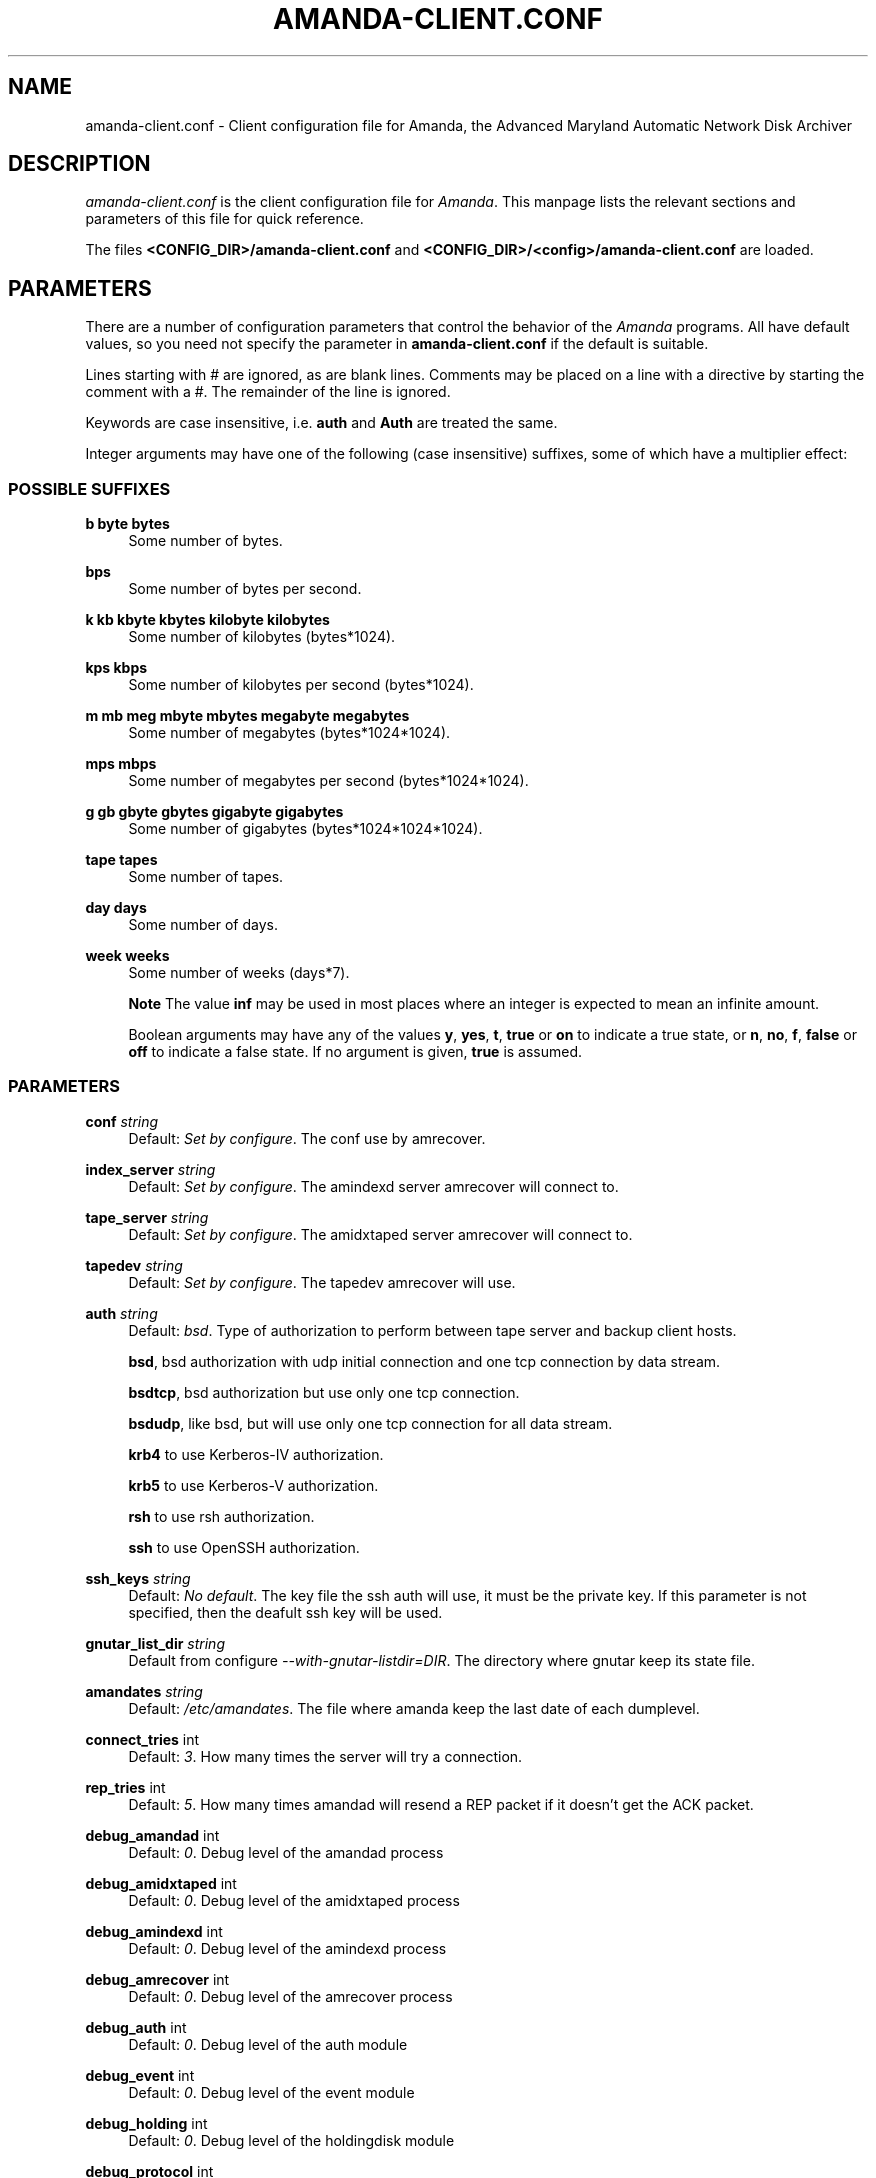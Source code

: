 .\"     Title: amanda-client.conf
.\"    Author: 
.\" Generator: DocBook XSL Stylesheets v1.72.0 <http://docbook.sf.net/>
.\"      Date: 06/06/2007
.\"    Manual: 
.\"    Source: 
.\"
.TH "AMANDA\-CLIENT.CONF" "5" "06/06/2007" "" ""
.\" disable hyphenation
.nh
.\" disable justification (adjust text to left margin only)
.ad l
.SH "NAME"
amanda\-client.conf \- Client configuration file for Amanda, the Advanced Maryland Automatic Network Disk Archiver
.SH "DESCRIPTION"
.PP
\fIamanda\-client.conf\fR
is the client configuration file for
\fIAmanda\fR. This manpage lists the relevant sections and parameters of this file for quick reference.
.PP
The files
\fB<CONFIG_DIR>/amanda\-client.conf\fR
and
\fB<CONFIG_DIR>/<config>/amanda\-client.conf\fR
are loaded.
.SH "PARAMETERS"
.PP
There are a number of configuration parameters that control the behavior of the
\fIAmanda\fR
programs. All have default values, so you need not specify the parameter in
\fBamanda\-client.conf\fR
if the default is suitable.
.PP
Lines starting with # are ignored, as are blank lines. Comments may be placed on a line with a directive by starting the comment with a #. The remainder of the line is ignored.
.PP
Keywords are case insensitive, i.e.
\fBauth\fR
and
\fBAuth\fR
are treated the same.
.PP
Integer arguments may have one of the following (case insensitive) suffixes, some of which have a multiplier effect:
.SS "POSSIBLE SUFFIXES"
.PP
\fBb byte bytes\fR
.RS 4
Some number of bytes.
.RE
.PP
\fBbps\fR
.RS 4
Some number of bytes per second.
.RE
.PP
\fBk kb kbyte kbytes kilobyte kilobytes\fR
.RS 4
Some number of kilobytes (bytes*1024).
.RE
.PP
\fBkps kbps\fR
.RS 4
Some number of kilobytes per second (bytes*1024).
.RE
.PP
\fBm mb meg mbyte mbytes megabyte megabytes\fR
.RS 4
Some number of megabytes (bytes*1024*1024).
.RE
.PP
\fBmps mbps\fR
.RS 4
Some number of megabytes per second (bytes*1024*1024).
.RE
.PP
\fBg gb gbyte gbytes gigabyte gigabytes\fR
.RS 4
Some number of gigabytes (bytes*1024*1024*1024).
.RE
.PP
\fBtape tapes\fR
.RS 4
Some number of tapes.
.RE
.PP
\fBday days\fR
.RS 4
Some number of days.
.RE
.PP
\fBweek weeks\fR
.RS 4
Some number of weeks (days*7).
.sp
.it 1 an-trap
.nr an-no-space-flag 1
.nr an-break-flag 1
.br
\fBNote\fR
The value
\fBinf\fR
may be used in most places where an integer is expected to mean an infinite amount.
.sp
Boolean arguments may have any of the values
\fBy\fR,
\fByes\fR,
\fBt\fR,
\fBtrue\fR
or
\fBon\fR
to indicate a true state, or
\fBn\fR,
\fBno\fR,
\fBf\fR,
\fBfalse\fR
or
\fBoff\fR
to indicate a false state. If no argument is given,
\fBtrue\fR
is assumed.
.RE
.SS "PARAMETERS"
.PP
\fBconf\fR \fI string\fR
.RS 4
Default:
\fISet by configure\fR. The conf use by amrecover.
.RE
.PP
\fBindex_server\fR \fI string\fR
.RS 4
Default:
\fISet by configure\fR. The amindexd server amrecover will connect to.
.RE
.PP
\fBtape_server\fR \fI string\fR
.RS 4
Default:
\fISet by configure\fR. The amidxtaped server amrecover will connect to.
.RE
.PP
\fBtapedev\fR \fI string\fR
.RS 4
Default:
\fISet by configure\fR. The tapedev amrecover will use.
.RE
.PP
\fBauth\fR \fI string\fR
.RS 4
Default:
\fIbsd\fR. Type of authorization to perform between tape server and backup client hosts.
.sp
\fBbsd\fR, bsd authorization with udp initial connection and one tcp connection by data stream.
.sp
\fBbsdtcp\fR, bsd authorization but use only one tcp connection.
.sp
\fBbsdudp\fR, like bsd, but will use only one tcp connection for all data stream.
.sp
\fBkrb4\fR
to use Kerberos\-IV authorization.
.sp
\fBkrb5\fR
to use Kerberos\-V authorization.
.sp
\fBrsh\fR
to use rsh authorization.
.sp
\fBssh\fR
to use OpenSSH authorization.
.RE
.PP
\fBssh_keys\fR \fI string\fR
.RS 4
Default:
\fINo default\fR. The key file the ssh auth will use, it must be the private key. If this parameter is not specified, then the deafult ssh key will be used.
.RE
.PP
\fBgnutar_list_dir\fR \fI string\fR
.RS 4
Default from configure
\fI\-\-with\-gnutar\-listdir=DIR\fR. The directory where gnutar keep its state file.
.RE
.PP
\fBamandates\fR \fI string\fR
.RS 4
Default:
\fI/etc/amandates\fR. The file where amanda keep the last date of each dumplevel.
.RE
.PP
\fBconnect_tries\fR int
.RS 4
Default:
\fI3\fR. How many times the server will try a connection.
.RE
.PP
\fBrep_tries\fR int
.RS 4
Default:
\fI5\fR. How many times amandad will resend a REP packet if it doesn't get the ACK packet.
.RE
.PP
\fBdebug_amandad\fR int
.RS 4
Default:
\fI0\fR. Debug level of the amandad process
.RE
.PP
\fBdebug_amidxtaped\fR int
.RS 4
Default:
\fI0\fR. Debug level of the amidxtaped process
.RE
.PP
\fBdebug_amindexd\fR int
.RS 4
Default:
\fI0\fR. Debug level of the amindexd process
.RE
.PP
\fBdebug_amrecover\fR int
.RS 4
Default:
\fI0\fR. Debug level of the amrecover process
.RE
.PP
\fBdebug_auth\fR int
.RS 4
Default:
\fI0\fR. Debug level of the auth module
.RE
.PP
\fBdebug_event\fR int
.RS 4
Default:
\fI0\fR. Debug level of the event module
.RE
.PP
\fBdebug_holding\fR int
.RS 4
Default:
\fI0\fR. Debug level of the holdingdisk module
.RE
.PP
\fBdebug_protocol\fR int
.RS 4
Default:
\fI0\fR. Debug level of the protocol module
.RE
.PP
\fBdebug_selfcheck\fR int
.RS 4
Default:
\fI0\fR. Debug level of the selfcheck process
.RE
.PP
\fBdebug_sendsize\fR int
.RS 4
Default:
\fI0\fR. Debug level of the sendsize process
.RE
.PP
\fBdebug_sendbackup\fR int
.RS 4
Default:
\fI0\fR. Debug level of the sendbackup process
.RE
.PP
\fBreserved\-udp\-port\fR int,int
.RS 4
Default: \-\-with\-udpportrange or
\fI512,1023\fR. Reserved udp port that will be used (amrecover with bsd or bsdudp)
.RE
.PP
\fBreserved\-tcp\-port\fR int,int
.RS 4
Default: \-\-with\-low\-tcpportrange or
\fI512,1023\fR. Reserved tcp port that will be used (amrecover with bsdtcp)
.RE
.PP
\fBunreserved\-tcp\-port\fR int,int
.RS 4
Default: \-\-with\-tcpportrange or
\fI1025,65536\fR. Unreserved tcp port that will be used (bsd, bsdudp)
.RE
.SH "AUTHOR"
.PP
James da Silva,
<jds@amanda.org>: Original text
.PP
Stefan G. Weichinger,
<sgw@amanda.org>, maintainer of the
\fIAmanda\fR\-documentation: XML\-conversion, major update, splitting
.SH "SEE ALSO"
.PP

\fBamanda\fR(8),
\fBamanda.conf\fR(5),
\fBamcrypt\fR(8),
\fBaespipe\fR(1),
